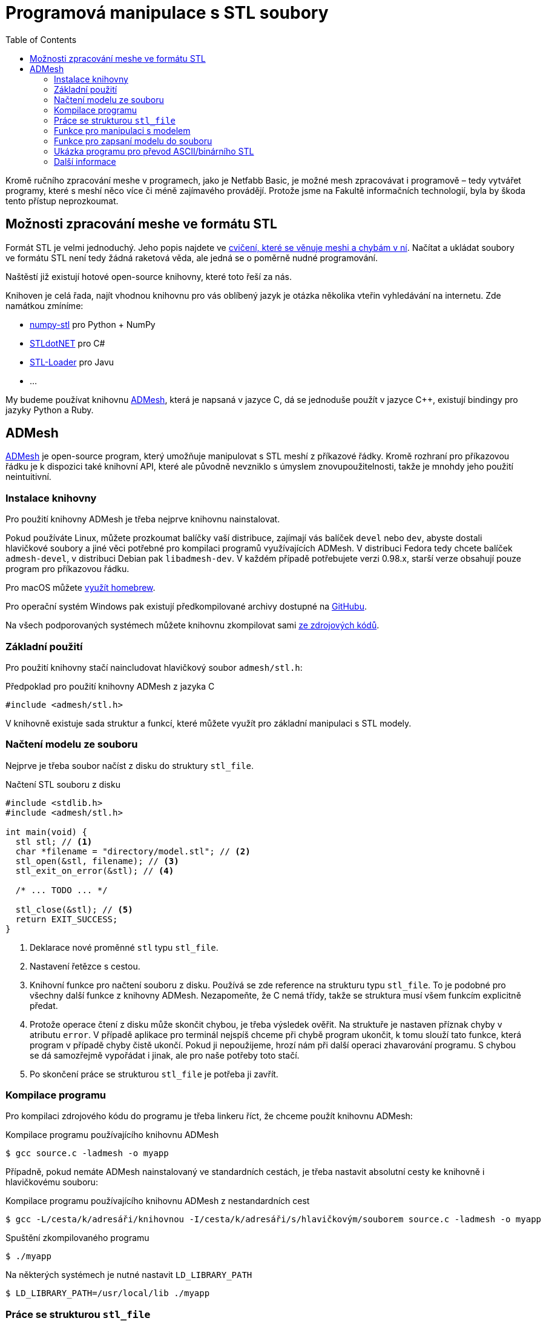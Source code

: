 = Programová manipulace s STL soubory
:toc:

Kromě ručního zpracování meshe v programech, jako je Netfabb Basic, je
možné mesh zpracovávat i programově – tedy vytvářet programy, které s
meshí něco více či méně zajímavého provádějí. Protože jsme na Fakultě
informačních technologií, byla by škoda tento přístup neprozkoumat.

== Možnosti zpracování meshe ve formátu STL

Formát STL je velmi jednoduchý. Jeho popis najdete ve
xref:./mesh#[cvičení, které se věnuje meshi a chybám v ní]. Načítat a
ukládat soubory ve formátu STL není tedy žádná raketová věda, ale jedná
se o poměrně nudné programování.

Naštěstí již existují hotové open-source knihovny, které toto řeší za
nás.

Knihoven je celá řada, najít vhodnou knihovnu pro vás oblíbený jazyk je
otázka několika vteřin vyhledávání na internetu. Zde namátkou zmíníme:

* https://pypi.python.org/pypi/numpy-stl[numpy-stl] pro Python + NumPy
* https://github.com/QuantumConcepts/STLdotNET[STLdotNET] pro C#
* https://github.com/cpedrinaci/STL-Loader[STL-Loader] pro Javu
* …

My budeme používat knihovnu https://github.com/admesh/admesh[ADMesh],
která je napsaná v jazyce C, dá se jednoduše použít v jazyce C++,
existují bindingy pro jazyky Python a Ruby.

== ADMesh

https://github.com/admesh/admesh[ADMesh] je open-source program, který
umožňuje manipulovat s STL meshí z příkazové řádky. Kromě rozhraní pro
příkazovou řádku je k dispozici také knihovní API, které ale původně
nevzniklo s úmyslem znovupoužitelnosti, takže je mnohdy jeho použití
neintuitivní.


=== Instalace knihovny

Pro použití knihovny ADMesh je třeba nejprve knihovnu nainstalovat.

Pokud používáte Linux, můžete prozkoumat balíčky vaší distribuce,
zajímají vás balíček `devel` nebo `dev`, abyste dostali hlavičkové
soubory a jiné věci potřebné pro kompilaci programů využívajících ADMesh.
V distribuci Fedora tedy chcete balíček `admesh-devel`,
v distribuci Debian pak `libadmesh-dev`.
V každém případě potřebujete verzi 0.98.x,
starší verze obsahují pouze program pro příkazovou řádku.

Pro macOS můžete https://formulae.brew.sh/formula/admesh[využít homebrew].

Pro operační systém Windows pak existují předkompilované archivy dostupné
na https://github.com/admesh/admesh/releases[GitHubu].

Na všech podporovaných systémech můžete knihovnu zkompilovat sami
https://github.com/admesh/admesh[ze zdrojových kódů].


=== Základní použití

Pro použití knihovny stačí naincludovat hlavičkový soubor `admesh/stl.h`:

.Předpoklad pro použití knihovny ADMesh z jazyka C
[source,c]
#include <admesh/stl.h>

V knihovně existuje sada struktur a funkcí,
které můžete využít pro základní manipulaci s STL modely.


=== Načtení modelu ze souboru

Nejprve je třeba soubor načíst z disku do struktury `stl_file`.

.Načtení STL souboru z disku
[source,c]
----
#include <stdlib.h>
#include <admesh/stl.h>

int main(void) {
  stl stl; // <1>
  char *filename = "directory/model.stl"; // <2>
  stl_open(&stl, filename); // <3>
  stl_exit_on_error(&stl); // <4>

  /* ... TODO ... */

  stl_close(&stl); // <5>
  return EXIT_SUCCESS;
}
----
<1> Deklarace nové proměnné `stl` typu `stl_file`.
<2> Nastavení řetězce s cestou.
<3> Knihovní funkce pro načtení souboru z disku.
    Používá se zde reference na strukturu typu `stl_file`.
    To je podobné pro všechny další funkce z knihovny ADMesh.
    Nezapomeňte, že C nemá třídy,
    takže se struktura musí všem funkcím explicitně předat.
<4> Protože operace čtení z disku může skončit chybou,
    je třeba výsledek ověřit.
    Na struktuře je nastaven příznak chyby v atributu `error`.
    V případě aplikace pro terminál nejspíš chceme při chybě program ukončit,
    k tomu slouží tato funkce, která program v případě chyby čistě ukončí.
    Pokud ji nepoužijeme, hrozí nám při další operaci zhavarování programu.
    S chybou se dá samozřejmě vypořádat i jinak, ale pro naše potřeby toto stačí.
<5> Po skončení práce se strukturou `stl_file` je potřeba ji zavřít.


=== Kompilace programu

Pro kompilaci zdrojového kódu do programu je třeba linkeru říct,
že chceme použít knihovnu ADMesh:

.Kompilace programu používajícího knihovnu ADMesh
[source,console]
$ gcc source.c -ladmesh -o myapp

Případně, pokud nemáte ADMesh nainstalovaný ve standardních cestách,
je třeba nastavit absolutní cesty ke knihovně i hlavičkovému souboru:

.Kompilace programu používajícího knihovnu ADMesh z nestandardních cest
[source,console]
$ gcc -L/cesta/k/adresáři/knihovnou -I/cesta/k/adresáři/s/hlavičkovým/souborem source.c -ladmesh -o myapp

.Spuštění zkompilovaného programu
[source,console]
$ ./myapp

.Na některých systémech je nutné nastavit `LD_LIBRARY_PATH`
[source,console]
$ LD_LIBRARY_PATH=/usr/local/lib ./myapp


=== Práce se strukturou `stl_file`

Po načtení souboru do paměti je možné se strukturou `stl_file` nadále jakkoliv
pracovat. Například prohlížet nebo měnit data.
Struktura již není datově svázána se souborem na disku a všechna data jsou v paměti programu.

Pro prohlížení jednotlivých facetů je možné použít ukazatel (pole) `facet_start`.
V poli jsou uloženy facety ve formě struktur `stl_facet`,
které obsahují normálu -- atribut `normal`
(struktura typu `stl_normal` obsahující 3 floaty (`x`, `y`, `z`)),
tři vertexy -- atribut `vertex` (pole tří struktur typu `stl_vertex`
každá obsahující 3 floaty (`x`, `y`, `z`)) a atribut `extra`, který můžete ignorovat.


.Přístup k datům
[source,c]
----
float x = stl.facet_start[0].vertex[0].x; // <1>
float z = stl.facet_start[1000].vertex[1].z; // <2>
----
<1> _X_-ová souřadnice prvního vertexu prvního facetu
<2> _Z_-ová souřadnice druhého vertexu tisícího facetu

Abyste mohli procházet všechny facety, potřebujte nejprve vědět, kolik jich je.
Tyto informace najdete v atributu `stats`, který obsahuje strukturu se spoustou
užitečných dat, většinou čísel.
Jedním z nich je `number_of_facets`, tedy počet facetů.

.Počet facetů
[source,c]
----
stl.facet_start[stl.stats.number_of_facets-1] // <1>
----
<1> Poslední facet

Ve statistikách (`stats`) najdete další informace,
jejichž přehled je v definici struktury `stl_stats` v souboru `stl.h`
nebo v https://admesh.readthedocs.io/en/latest/c_api.html#_CPPv29stl_stats[nepříliš dobré dokumentaci].

Zde je na ukázku krátký program, který načte STL soubor `model.stl`
(binární nebo ASCII) a zapíše jej jako ASCII nebo binární STL do
stejného souboru – z binárních dělá ASCII a z ASCII dělá binární.

Data můžete libovolně prohlížet a měnit.
Pokud chcete například model zvětšit,
teoreticky stačí provést patřičnou matematickou operaci
se všemi souřadnicemi všech vertexů všech facetů.

Většinu základních operací ale již autoři programu pokryli.

=== Funkce pro manipulaci s modelem

Pro „typické“ operace s 3D modelem existují předpřipravené funkce.
V knihovně tak naleznete funkce na otáčení, škálování, přesouvání...

Většinou se stačí podívat na jejich seznam
v https://github.com/admesh/admesh/blob/0.98.x/src/stl.h[hlavičkovém souboru].

Mezi ty zajímavé patří:

* `void **stl_translate**(stl_file *stl, float x, float y, float z)`
* `void **stl_translate_relative**(stl_file *stl, float x, float y, float z)`
* `void **stl_scale_versor**(stl_file *stl, float versor[3])`
* `void **stl_scale**(stl_file *stl, float factor)`
* `void **stl_rotate_x**(stl_file *stl, float angle)` (úhel ve stupních)
* `void **stl_rotate_y**(stl_file *stl, float angle)` (úhel ve stupních)
* `void **stl_rotate_z**(stl_file *stl, float angle)` (úhel ve stupních)
* `void **stl_mirror_xy**(stl_file *stl)`
* `void **stl_mirror_yz**(stl_file *stl)`
* `void **stl_mirror_xz**(stl_file *stl)`

WARNING: Veškeré funkce pracují přímo nad zadaným modelem (**in place**) a **nic nevrací**.
Pokud tedy například třikrát naškálujete model na dvojnásobek,
bude osmkrát tak veliký, než na začátku.

NOTE: Počítejte s tím, že operace probíhají na floatech,
tedy na modelu reálných čísel s velmi malou přesností.
Pokud tedy například otočíte modelem postupně o 360 stupňů,
nemůžete se spoléhat na to, že budou všechny hodnoty stejné jako na začátku.
Práce s daty v paměti programu je rychlá, načítání z disku je pomalé.
Není tedy žádoucí před každou operací načítat model znovu pro větší přesnost dat.
Pokud vás zajímá vyšší přesnost dat, ale nechcete ztrácet čas znovunačítáním dat z disku,
vytvořte si před každou operací hlubokou kopii dat.

=== Funkce pro zapsaní modelu do souboru

Po skončení práce s modelem je často třeba model opět zapsat na disk (vyexportovat).

K zapsání modelu ve formátu STL slouží funkce `stl_write_ascii()` a `stl_write_binary()`,
které se liší ve výsledném formátu: zapisují ASCII STL, respektive binární STL.

Obě funkce berou tři argumenty:

. referenci na strukturu `stl_file`,
. cestu na disku (kam soubor zapsat),
. jméno meshe.

Jméno meshe nesouvisí z názvem souboru,
ale jde pouze o textovou informaci uloženou v STL souboru.
Tato informace není v praxi využívána a často se nahrazuje názvem programu,
který mesh vytvořil.
Například modely z programu OpenSCAD se jmenují vždy `OpenSCAD_Model`.

WARNING: Po zavolání funkce je třeba ošetřit případnou chybu,
stejně jako v případě načtení souboru!

.Uložení ASCII STL souboru na disk
[source,c]
----
/* ... */
stl_write_ascii(&stl, filename, "whatever"); // <1>
stl_exit_on_error(&stl); // <2>
/* ... */
stl_close(&stl); // <3>
----
<1> Uložení souboru.
<2> Ošetření případné chyby (viz načítání souboru).
<3> Po skončení práce je třeba strukturu zavřít.
    Po exportu modelu ale můžeme dělat i další operace.

=== Ukázka programu pro převod ASCII/binárního STL

Pro ukázku kompletní program pro převod ASCII STL souboru do binární formy
(nebo obráceně).


.Kód převodníku mezi STL a ASCII STL formáty
[source,c]
----
#include <stdlib.h>
#include <admesh/stl.h>
 
int main(void) {
  stl_file stl;
  char *filename = "model.stl";
 
  printf("Opening %s\n", filename);
  stl_open(&stl, filename); // <1>
  stl_exit_on_error(&stl); // <2>
 
  if (stl.stats.type == binary) { // <3>
    printf("Writing ASCII file %s\n", filename);
    stl_write_ascii(&stl, filename, "converted"); // <4>
    stl_exit_on_error(&stl); // <5>
  } else {
    printf("Writing binary file %s\n", filename);
    stl_write_binary(&stl, filename, "converted"); // <6>
    stl_exit_on_error(&stl); // <7>
  }
 
  stl_close(&stl); // <8>
  return EXIT_SUCCESS;
}
----
<1> Načtení modelu ze souboru.
<2> Ošetření případné chyby.
<3> Kontrola formátu.
<4> Zápis do souboru v ASCII formátu. Na názvu v hlavičce nám nezáleží.
<5> Ošetření případné chyby.
<6> Zápis do souboru v binárním formátu. Na názvu v hlavičce nám nezáleží.
<7> Ošetření případné chyby.
<8> Strukturu je třeba zavřít.

=== Další informace

Jednotlivé funkce a struktury knihovny najdete v souboru
https://github.com/admesh/admesh/blob/0.98.x/src/stl.h[`admesh/stl.h`].
Velkou dokumentací knihovna bohužel neoplývá, i když něco vzniká na
http://admesh.readthedocs.io/en/latest/[admesh.readthedocs.io].
